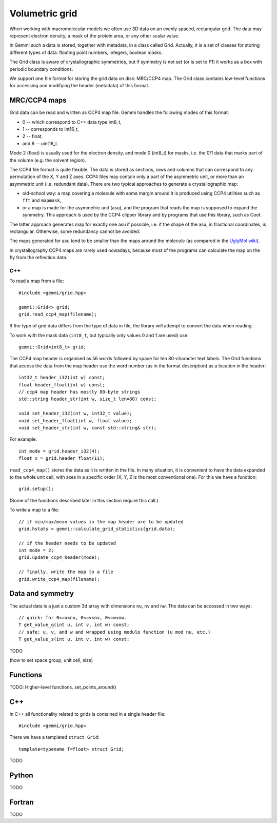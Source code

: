 
Volumetric grid
###############

When working with macromolecular models we often use
3D data on an evenly spaced, rectangular grid.
The data may represent electron density, a mask of the protein area,
or any other scalar value.

In Gemmi such a data is stored, together with metadata, in a class
called Grid. Actually, it is a set of classes for storing
different types of data: floating point numbers, integers, boolean masks.

The Grid class is aware of crystallographic symmetries,
but if symmetry is not set (or is set to P1)
it works as a box with periodic boundary conditions.

We support one file format for storing the grid data on disk: MRC/CCP4 map.
The Grid class contains low-level functions for accessing
and modifying the header (metadata) of this format.

MRC/CCP4 maps
=============

Grid data can be read and written as CCP4 map file.
Gemmi handles the following modes of this format:

* 0 -- which correspond to C++ data type int8_t,
* 1 -- corresponds to int16_t,
* 2 -- float,
* and 6 -- uint16_t.

Mode 2 (float) is usually used for the electron density,
and mode 0 (int8_t) for masks, i.e. the 0/1 data that marks part of the volume
(e.g. the solvent region).

The CCP4 file format is quite flexible. The data is stored as sections,
rows and columns that can correspond to any permutation of the X, Y and Z axes.
CCP4 files may contain only a part of the asymmetric unit,
or more than an asymmetric unit (i.e. redundant data).
There are two typical approaches to generate a crystallographic map:

* old-school way: a map covering a molecule with some margin
  around it is produced using CCP4 utilities such as ``fft`` and ``mapmask``,
* or a map is made for the asymmetric unit (asu), and the program that reads
  the map is supposed to expand the symmetry. This approach is used by
  the CCP4 clipper library and by programs that use this library, such as Coot.

The latter approach generates map for exactly one asu if possible,
i.e. if the shape of the asu, in fractional coordinates,
is rectangular. Otherwise, some redundancy cannot be avoided.

The maps generated for asu tend to be smaller than the maps around
the molecule (as compared in the
`UglyMol wiki <https://github.com/uglymol/uglymol/wiki/ccp4-dsn6-mtz>`_).

In crystallography CCP4 maps are rarely used nowadays, because most
of the programs can calculate the map on the fly from the reflection data.

C++
---

To read a map from a file::

    #include <gemmi/grid.hpp>

    gemmi::Grid<> grid;
    grid.read_ccp4_map(filename);

If the type of grid data differs from the type of data in file, the library
will attempt to convert the data when reading.

To work with the mask data (``int8_t``, but typically only values 0 and 1
are used) use::

    gemmi::Grid<int8_t> grid;

The CCP4 map header is organised as 56 words followed by space for ten
80-character text labels.
The Grid functions that access the data from the map header use the word
number (as in the format description) as a location in the header::

    int32_t header_i32(int w) const;
    float header_float(int w) const;
    // ccp4 map header has mostly 80-byte strings
    std::string header_str(int w, size_t len=80) const;

    void set_header_i32(int w, int32_t value);
    void set_header_float(int w, float value);
    void set_header_str(int w, const std::string& str);

For example::

    int mode = grid.header_i32(4);
    float x = grid.header_float(11);

``read_ccp4_map()`` stores the data as it is written in the file.
In many situation, it is convenient to have the data expanded to the whole
unit cell, with axes in a specific order (X, Y, Z is the most conventional
one). For this we have a function::

    grid.setup();

(Some of the functions described later in this section require this call.)


To write a map to a file::

    // if min/max/mean values in the map header are to be updated
    grid.hstats = gemmi::calculate_grid_statistics(grid.data);

    // if the header needs to be updated
    int mode = 2;
    grid.update_ccp4_header(mode);

    // finally, write the map to a file
    grid.write_ccp4_map(filename);

Data and symmetry
=================

The actual data is a just a custom 3d array with dimensions
``nu``, ``nv`` and ``nw``.
The data can be accessed in two ways::

    // quick: for 0<=u<nu, 0<=v<nv, 0<=w<nw.
    T get_value_q(int u, int v, int w) const;
    // safe: u, v, and w and wrapped using modulo function (u mod nu, etc.)
    T get_value_s(int u, int v, int w) const;

TODO

(how to set space group, unit cell, size)

Functions
=========

TODO: Higher-level functions. set_points_around()

C++
===

In C++ all functionality related to grids is contained in a single header
file::

    #include <gemmi/grid.hpp>

There we have a templated ``struct Grid``::


    template<typename T=float> struct Grid;

TODO

Python
======

TODO

Fortran
=======

TODO

